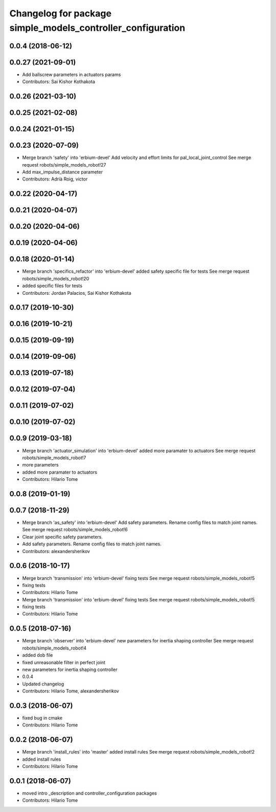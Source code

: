 ^^^^^^^^^^^^^^^^^^^^^^^^^^^^^^^^^^^^^^^^^^^^^^^^^^^^^^^^^^^^
Changelog for package simple_models_controller_configuration
^^^^^^^^^^^^^^^^^^^^^^^^^^^^^^^^^^^^^^^^^^^^^^^^^^^^^^^^^^^^

0.0.4 (2018-06-12)
------------------

0.0.27 (2021-09-01)
-------------------
* Add ballscrew parameters in actuators params
* Contributors: Sai Kishor Kothakota

0.0.26 (2021-03-10)
-------------------

0.0.25 (2021-02-08)
-------------------

0.0.24 (2021-01-15)
-------------------

0.0.23 (2020-07-09)
-------------------
* Merge branch 'safety' into 'erbium-devel'
  Add velocity and effort limits for pal_local_joint_control
  See merge request robots/simple_models_robot!27
* Add max_impulse_distance parameter
* Contributors: Adrià Roig, victor

0.0.22 (2020-04-17)
-------------------

0.0.21 (2020-04-07)
-------------------

0.0.20 (2020-04-06)
-------------------

0.0.19 (2020-04-06)
-------------------

0.0.18 (2020-01-14)
-------------------
* Merge branch 'specifics_refactor' into 'erbium-devel'
  added safety specific file for tests
  See merge request robots/simple_models_robot!20
* added specific files for tests
* Contributors: Jordan Palacios, Sai Kishor Kothakota

0.0.17 (2019-10-30)
-------------------

0.0.16 (2019-10-21)
-------------------

0.0.15 (2019-09-19)
-------------------

0.0.14 (2019-09-06)
-------------------

0.0.13 (2019-07-18)
-------------------

0.0.12 (2019-07-04)
-------------------

0.0.11 (2019-07-02)
-------------------

0.0.10 (2019-07-02)
-------------------

0.0.9 (2019-03-18)
------------------
* Merge branch 'actuator_simulation' into 'erbium-devel'
  added more paramater to actuators
  See merge request robots/simple_models_robot!7
* more parameters
* added more paramater to actuators
* Contributors: Hilario Tome

0.0.8 (2019-01-19)
------------------

0.0.7 (2018-11-29)
------------------
* Merge branch 'as_safety' into 'erbium-devel'
  Add safety parameters. Rename config files to match joint names.
  See merge request robots/simple_models_robot!6
* Clear joint specific safety parameters.
* Add safety parameters. Rename config files to match joint names.
* Contributors: alexandersherikov

0.0.6 (2018-10-17)
------------------
* Merge branch 'transmission' into 'erbium-devel'
  fixing tests
  See merge request robots/simple_models_robot!5
* fixing tests
* Contributors: Hilario Tome

* Merge branch 'transmission' into 'erbium-devel'
  fixing tests
  See merge request robots/simple_models_robot!5
* fixing tests
* Contributors: Hilario Tome

0.0.5 (2018-07-16)
------------------
* Merge branch 'observer' into 'erbium-devel'
  new parameters for inertia shaping controller
  See merge request robots/simple_models_robot!4
* added dob file
* fixed unreasonable filter in perfect joint
* new parameters for inertia shaping controller
* 0.0.4
* Updated changelog
* Contributors: Hilario Tome, alexandersherikov

0.0.3 (2018-06-07)
------------------
* fixed bug in cmake
* Contributors: Hilario Tome

0.0.2 (2018-06-07)
------------------
* Merge branch 'install_rules' into 'master'
  added install rules
  See merge request robots/simple_models_robot!2
* added install rules
* Contributors: Hilario Tome

0.0.1 (2018-06-07)
------------------
* moved intro _description and controller_configuration packages
* Contributors: Hilario Tome
